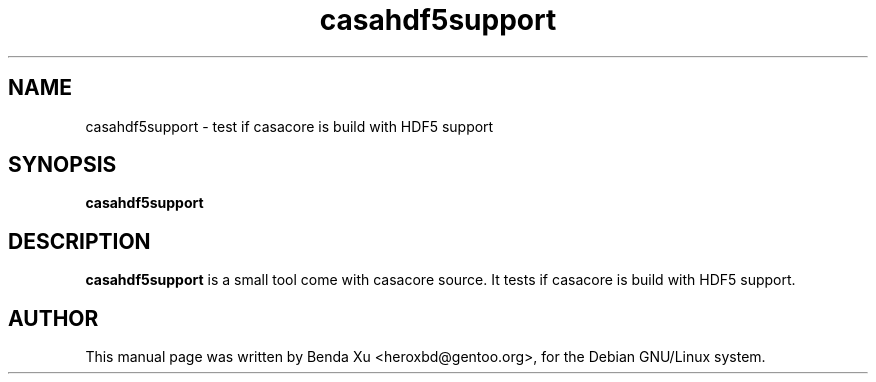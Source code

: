 .TH "casahdf5support" "1" "2014-10-24" "casacore"
.SH "NAME"
.PP
casahdf5support \- test if casacore is build with HDF5 support
.SH "SYNOPSIS"
.PP
\fBcasahdf5support\fP
.SH "DESCRIPTION"
\fBcasahdf5support\fP is a small tool come with casacore source. It
tests if casacore is build with HDF5 support.
.SH "AUTHOR"
.PP
This manual page was written by Benda Xu <heroxbd@gentoo.org>, for the Debian GNU/Linux system.
